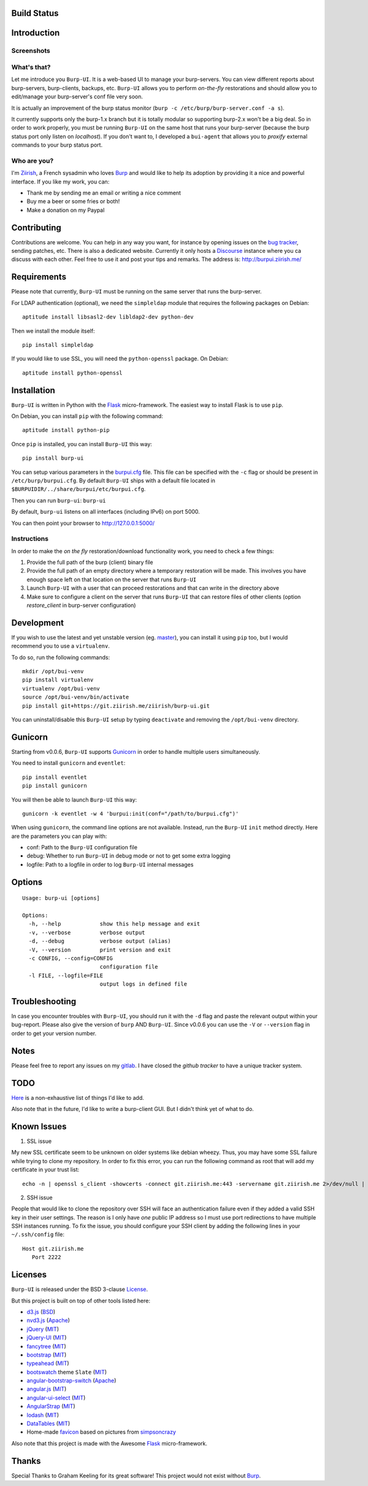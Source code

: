Build Status
============

.. image:: https://ci.ziirish.me/projects/1/status.png?ref=master
    :target: https://ci.ziirish.me/projects/1?ref=master

Introduction
============

Screenshots
-----------

.. image:: https://raw.githubusercontent.com/ziirish/burp-ui/master/pictures/burp-ui.gif
    :target: https://git.ziirish.me/ziirish/burp-ui/blob/master/pictures/burp-ui.gif


What's that?
------------

Let me introduce you ``Burp-UI``. It is a web-based UI to manage your
burp-servers.
You can view different reports about burp-servers, burp-clients, backups, etc.
``Burp-UI`` allows you to perform *on-the-fly* restorations and should allow
you to edit/manage your burp-server's conf file very soon.

It is actually an improvement of the burp status monitor (``burp -c /etc/burp/burp-server.conf -a s``).

It currently supports only the burp-1.x branch but it is totally modular so
supporting burp-2.x won't be a big deal.
So in order to work properly, you must be running ``Burp-UI`` on the same host
that runs your burp-server (because the burp status port only listen on
*localhost*).
If you don't want to, I developed a ``bui-agent`` that allows you to *proxify*
external commands to your burp status port.


Who are you?
------------

I'm `Ziirish <http://ziirish.info>`_, a French sysadmin who loves `Burp`_ and
would like to help its adoption by providing it a nice and powerful interface.
If you like my work, you can:

* Thank me by sending me an email or writing a nice comment
* Buy me a beer or some fries or both!
* Make a donation on my Paypal


Contributing
============

Contributions are welcome. You can help in any way you want, for instance by
opening issues on the `bug tracker <https://git.ziirish.me/ziirish/burp-ui/issues>`__,
sending patches, etc.
There is also a dedicated website. Currently it only hosts a `Discourse <http://www.discourse.org/>`__
instance where you ca discuss with each other.
Feel free to use it and post your tips and remarks.
The address is: `http://burpui.ziirish.me/ <http://burpui.ziirish.me/>`__


Requirements
============

Please note that currently, ``Burp-UI`` must be running on the same server that
runs the burp-server.


For LDAP authentication (optional), we need the ``simpleldap`` module that
requires the following packages on Debian:

::

    aptitude install libsasl2-dev libldap2-dev python-dev


Then we install the module itself:

::

    pip install simpleldap


If you would like to use SSL, you will need the ``python-openssl`` package.
On Debian:

::

    aptitude install python-openssl


Installation
============

``Burp-UI`` is written in Python with the `Flask`_ micro-framework.
The easiest way to install Flask is to use ``pip``.

On Debian, you can install ``pip`` with the following command:

::

    aptitude install python-pip


Once ``pip`` is installed, you can install ``Burp-UI`` this way:

::

    pip install burp-ui


You can setup various parameters in the `burpui.cfg`_ file.
This file can be specified with the ``-c`` flag or should be present in
``/etc/burp/burpui.cfg``.
By default ``Burp-UI`` ships with a default file located in
``$BURPUIDIR/../share/burpui/etc/burpui.cfg``.

Then you can run ``burp-ui``: ``burp-ui``

By default, ``burp-ui`` listens on all interfaces (including IPv6) on port 5000.

You can then point your browser to http://127.0.0.1:5000/

Instructions
------------

In order to make the *on the fly* restoration/download functionality work, you
need to check a few things:

1. Provide the full path of the burp (client) binary file
2. Provide the full path of an empty directory where a temporary restoration
   will be made. This involves you have enough space left on that location on
   the server that runs ``Burp-UI``
3. Launch ``Burp-UI`` with a user that can proceed restorations and that can
   write in the directory above
4. Make sure to configure a client on the server that runs ``Burp-UI`` that can
   restore files of other clients (option *restore_client* in burp-server
   configuration)


Development
===========

If you wish to use the latest and yet unstable version (eg. `master <https://git.ziirish.me/ziirish/burp-ui/tree/master>`__),
you can install it using ``pip`` too, but I would recommend you to use a
``virtualenv``.

To do so, run the following commands:

::

    mkdir /opt/bui-venv
    pip install virtualenv
    virtualenv /opt/bui-venv
    source /opt/bui-venv/bin/activate
    pip install git+https://git.ziirish.me/ziirish/burp-ui.git


You can uninstall/disable this ``Burp-UI`` setup by typing ``deactivate`` and
removing the ``/opt/bui-venv`` directory.


Gunicorn
========

Starting from v0.0.6, ``Burp-UI`` supports `Gunicorn <http://gunicorn.org>`_ in
order to handle multiple users simultaneously.

You need to install ``gunicorn`` and ``eventlet``:

::

    pip install eventlet
    pip install gunicorn

You will then be able to launch ``Burp-UI`` this way:

::

    gunicorn -k eventlet -w 4 'burpui:init(conf="/path/to/burpui.cfg")'


When using ``gunicorn``, the command line options are not available. Instead,
run the ``Burp-UI`` ``init`` method directly. Here are the parameters you can
play with:

- conf: Path to the ``Burp-UI`` configuration file
- debug: Whether to run ``Burp-UI`` in debug mode or not to get some extra logging
- logfile: Path to a logfile in order to log ``Burp-UI`` internal messages

Options
=======

::

    Usage: burp-ui [options]

    Options:
      -h, --help            show this help message and exit
      -v, --verbose         verbose output
      -d, --debug           verbose output (alias)
      -V, --version         print version and exit
      -c CONFIG, --config=CONFIG
                            configuration file
      -l FILE, --logfile=FILE
                            output logs in defined file


Troubleshooting
===============

In case you encounter troubles with ``Burp-UI``, you should run it with the
``-d`` flag and paste the relevant output within your bug-report.
Please also give the version of ``burp`` AND ``Burp-UI``.
Since v0.0.6 you can use the ``-V`` or ``--version`` flag in order to get your
version number.


Notes
=====

Please feel free to report any issues on my `gitlab <https://git.ziirish.me/ziirish/burp-ui/issues>`_.
I have closed the *github tracker* to have a unique tracker system.


TODO
====

`Here <https://git.ziirish.me/ziirish/burp-ui/issues?label_name=todo>`_ is a
non-exhaustive list of things I'd like to add.

Also note that in the future, I'd like to write a burp-client GUI.
But I didn't think yet of what to do.

Known Issues
============

1. SSL issue

My new SSL certificate seem to be unknown on older systems like debian wheezy.
Thus, you may have some SSL failure while trying to clone my repository.
In order to fix this error, you can run the following command as root that will
add my certificate in your trust list:

::

   echo -n | openssl s_client -showcerts -connect git.ziirish.me:443 -servername git.ziirish.me 2>/dev/null | sed -ne '/-BEGIN CERTIFICATE-/,/-END CERTIFICATE-/p' >>/etc/ssl/certs/ca-certificates.crt

2. SSH issue

People that would like to clone the repository over SSH will face an
authentication failure even if they added a valid SSH key in their user
settings.
The reason is I only have *one* public IP address so I must use port
redirections to have multiple SSH instances running.
To fix the issue, you should configure your SSH client by adding the following
lines in your ``~/.ssh/config`` file:

::

   Host git.ziirish.me
      Port 2222



Licenses
========

``Burp-UI`` is released under the BSD 3-clause `License`_.

But this project is built on top of other tools listed here:

- `d3.js <http://d3js.org/>`_ (`BSD <https://git.ziirish.me/ziirish/burp-ui/blob/master/burpui/static/d3/LICENSE>`__)
- `nvd3.js <http://nvd3.org/>`_ (`Apache <https://git.ziirish.me/ziirish/burp-ui/blob/master/burpui/static/nvd3/LICENSE.md>`__)
- `jQuery <http://jquery.com/>`_ (`MIT <https://git.ziirish.me/ziirish/burp-ui/blob/master/burpui/static/jquery/MIT-LICENSE.txt>`__)
- `jQuery-UI <http://jqueryui.com/>`_ (`MIT <https://git.ziirish.me/ziirish/burp-ui/blob/master/burpui/static/jquery-ui/MIT-LICENSE.txt>`__)
- `fancytree <https://github.com/mar10/fancytree>`_ (`MIT <https://git.ziirish.me/ziirish/burp-ui/blob/master/burpui/static/fancytree/MIT-LICENSE.txt>`__)
- `bootstrap <http://getbootstrap.com/>`_ (`MIT <https://git.ziirish.me/ziirish/burp-ui/blob/master/burpui/static/bootstrap/LICENSE>`__)
- `typeahead <http://twitter.github.io/typeahead.js/>`_ (`MIT <https://git.ziirish.me/ziirish/burp-ui/blob/master/burpui/static/typeahead/LICENSE>`__)
- `bootswatch <http://bootswatch.com/>`_ theme ``Slate`` (`MIT <https://git.ziirish.me/ziirish/burp-ui/blob/master/burpui/static/bootstrap/bootswatch.LICENSE>`__)
- `angular-bootstrap-switch <https://github.com/frapontillo/angular-bootstrap-switch>`_ (`Apache <https://git.ziirish.me/ziirish/burp-ui/blob/master/burpui/static/angular-bootstrap-switch/LICENSE>`__)
- `angular.js <https://angularjs.org/>`_ (`MIT <https://git.ziirish.me/ziirish/burp-ui/blob/master/burpui/static/angularjs/LICENSE>`__)
- `angular-ui-select <https://github.com/angular-ui/ui-select>`_ (`MIT <https://git.ziirish.me/ziirish/burp-ui/blob/master/burpui/static/angular-ui-select/LICENSE>`__)
- `AngularStrap <http://mgcrea.github.io/angular-strap/>`_ (`MIT <https://git.ziirish.me/ziirish/burp-ui/blob/master/burpui/static/angular-strap/LICENSE.md>`__)
- `lodash <https://github.com/lodash/lodash>`_ (`MIT <https://git.ziirish.me/ziirish/burp-ui/blob/master/burpui/static/lodash/LICENSE.txt>`__)
- `DataTables <http://datatables.net/>`_ (`MIT <https://git.ziirish.me/ziirish/burp-ui/blob/master/burpui/static/DataTables/LICENSE.txt>`__)
- Home-made `favicon <https://git.ziirish.me/ziirish/burp-ui/blob/master/burpui/static/images/favicon.ico>`_ based on pictures from `simpsoncrazy <http://www.simpsoncrazy.com/pictures/homer>`_

Also note that this project is made with the Awesome `Flask`_ micro-framework.


Thanks
======

Special Thanks to Graham Keeling for its great software! This project would not
exist without `Burp`_.

.. _Flask: http://flask.pocoo.org/
.. _License: https://git.ziirish.me/ziirish/burp-ui/blob/master/LICENSE
.. _Burp: http://burp.grke.org/
.. _burpui.cfg: https://git.ziirish.me/ziirish/burp-ui/blob/master/burpui.cfg
